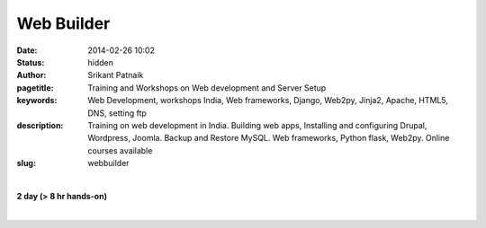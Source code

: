 Web Builder
###########

:date: 2014-02-26 10:02
:status: hidden
:author: Srikant Patnaik
:pagetitle: Training and Workshops on Web development and Server Setup
:keywords: Web Development, workshops India, Web frameworks, Django, Web2py, Jinja2, Apache, HTML5, DNS, setting ftp
:description: Training on web development in India. Building web apps, Installing and configuring Drupal, Wordpress, Joomla. Backup and Restore MySQL. Web frameworks, Python flask, Web2py. Online courses available
:slug: webbuilder

|

**2 day (> 8 hr hands-on)**

|

.. raw:: html

	<table class="table" >
	<tr>
	<th><h3 style="color:SlateGray">Topic</h3></th>
	<th><h3 style="color:SlateGray">Content</h3></th>
	<th><h3 style="color:SlateGray">Duration</h3></th>
	</tr>

	<tr>
	<td>Introduction to Internet</td>
	<td>History & working of Internet: switches & routers <br>
		World wide web, DNS & IP address</td>
	<td>30 mins</td>
	</tr>

	<tr>
	<td>Domain names & shared web hosting</td>
	<td>Hosting website: public & private IPs, domain names, shared/dedicated hosting<br>
		Purchasing online domain names and web hosting</td>
	<td>50 mins</td>
	</tr>

	<tr>
	<td>DNS Management</td>
	<td>Exploring MX, CNAME, NS records<br>
	    Domain & subdomain forwarding, URL masking </td>
	<td> 30 mins </td>
	</tr>


	<tr>
	<td>Setting Wordpress & other CMS</td>
	<td>Setting up Wordpress/Drupal/Joomla using web interface<br>
		Installing plugins and customizing look</td>
	<td>90 mins</td>
	</tr>

	<tr>
	<td>Databases & backups</td>
	<td>
		Using MySQL database for CMS<br>
		Using web interface to backup/restore databases<br>
		Scheduling backup using cron jobs</td>
	<td>20 mins</td>
	</tr>

	<tr>
	<td>Web server setup in dedicated hosting</td>
	<td>Installing Ubuntu/CentOS server and configuring Apache <br>
		Setting up other mail server & other packages </td>
	<td>70 mins</td>
	</tr>


	<tr>
	<td>Basic HTML5, CSS3 website. SEO and monetizing site</td>
	<td>A simple website with basic functionality <br>
		Customizing opensource html5 templates, using basic javascript<br>
		Using SEO tools to maximize traffic and monetizing </td>
	<td>50 mins </td>
	</tr>	

	<tr>
	<td>Using web frameworks for interactive sites</td>
	<td>Exploring various web development frameworks<br>
		Writing a simple Bash cgi script to handle Get & Post request</td>
	<td>40 mins</td>
	</tr>

	<tr>
	<td>Learning Python for web development </td>
	<td>Python programming in one hour <br>
		Exploring Python programming for web development<br>
		</td>
	<td>60 mins</td>
	</tr>

	<tr>
	<td>Web2Py server in 5 minutes</td>
	<td>Exploring Django & Web2Py as Python frameworks <br>
		Customizing Web2Py server  </td>
	<td>30 mins</td>
	</tr>

	<tr>
	<td>Network/system monitoring commands </td>
	<td>Frequently used network & system monitoring commands<br>
		Writing simple Bash scripts to automate tasks</td>
	<td> 30 mins</td>
	</tr>
	</table>

